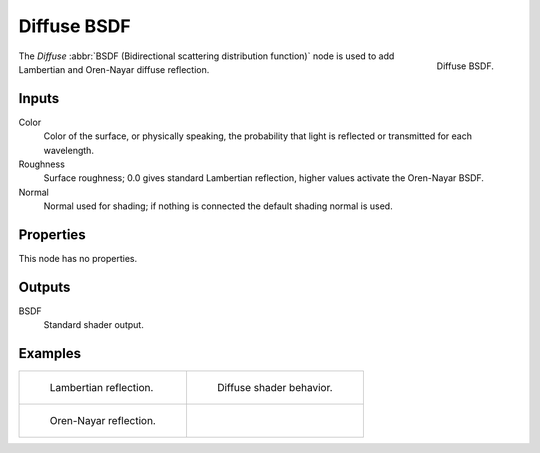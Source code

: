 .. _bpy.types.ShaderNodeBsdfDiffuse:

************
Diffuse BSDF
************

.. figure:: /images/render_cycles_nodes_types_shaders_diffuse_node.png
   :align: right

   Diffuse BSDF.

The *Diffuse* :abbr:`BSDF (Bidirectional scattering distribution function)`
node is used to add Lambertian and Oren-Nayar diffuse reflection.


Inputs
======

Color
   Color of the surface, or physically speaking,
   the probability that light is reflected or transmitted for each wavelength.
Roughness
   Surface roughness; 0.0 gives standard Lambertian reflection, higher values activate the Oren-Nayar BSDF.
Normal
   Normal used for shading; if nothing is connected the default shading normal is used.


Properties
==========

This node has no properties.


Outputs
=======

BSDF
   Standard shader output.


Examples
========

.. list-table::
   :widths: auto

   * - .. figure:: /images/render_cycles_nodes_types_shaders_diffuse_example.jpg

          Lambertian reflection.

     - .. figure:: /images/render_cycles_nodes_types_shaders_diffuse_behavior.svg
          :width: 308px

          Diffuse shader behavior.

   * - .. figure:: /images/render_cycles_nodes_types_shaders_diffuse_example-oren-nayar.jpg

          Oren-Nayar reflection.

     - ..
